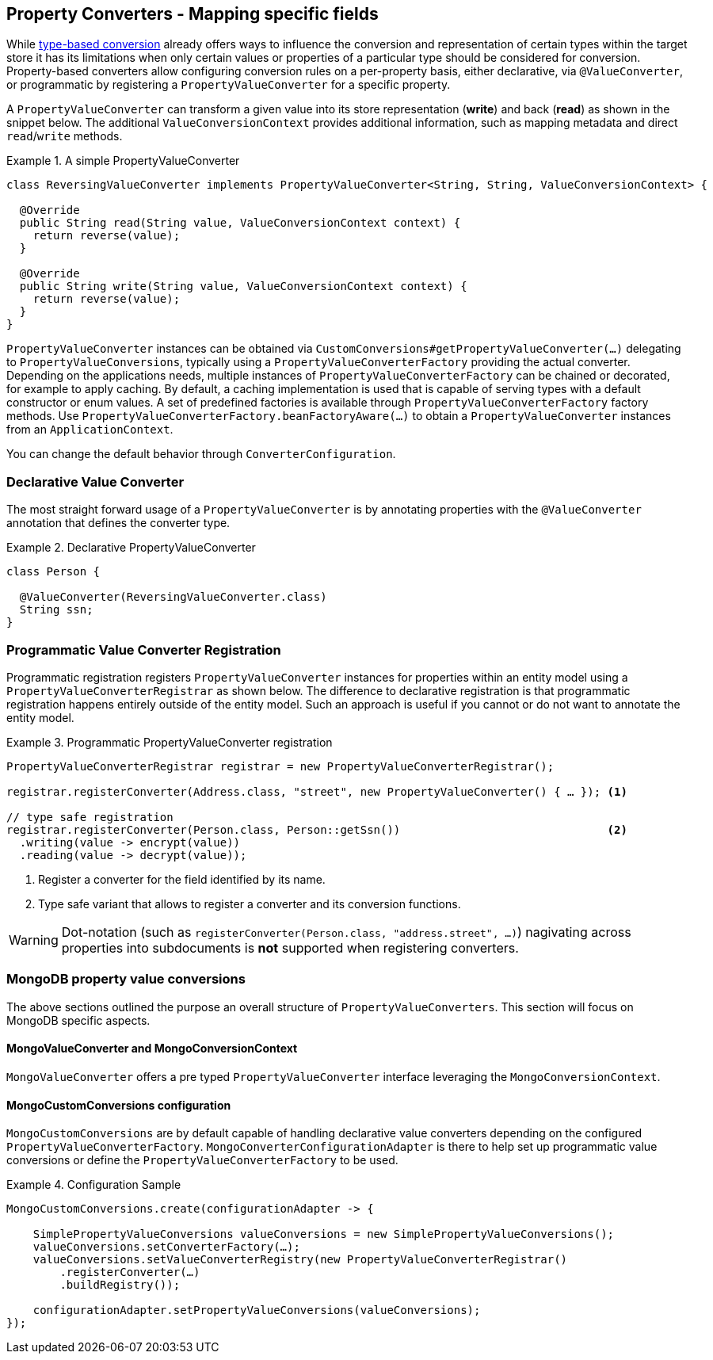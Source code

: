 [[mongo.property-converters]]
== Property Converters - Mapping specific fields

While <<mongo.custom-converters, type-based conversion>> already offers ways to influence the conversion and representation of certain types within the target store it has its limitations when only certain values or properties of a particular type should be considered for conversion.
Property-based converters allow configuring conversion rules on a per-property basis, either declarative, via `@ValueConverter`, or programmatic by registering a `PropertyValueConverter` for a specific property.

A `PropertyValueConverter` can transform a given value into its store representation (**write**) and back (**read**) as shown in the snippet below.
The additional `ValueConversionContext` provides additional information, such as mapping metadata and direct `read`/`write` methods.

.A simple PropertyValueConverter
====
[source,java]
----
class ReversingValueConverter implements PropertyValueConverter<String, String, ValueConversionContext> {

  @Override
  public String read(String value, ValueConversionContext context) {
    return reverse(value);
  }

  @Override
  public String write(String value, ValueConversionContext context) {
    return reverse(value);
  }
}
----
====

`PropertyValueConverter` instances can be obtained via `CustomConversions#getPropertyValueConverter(…)` delegating to `PropertyValueConversions`, typically using a `PropertyValueConverterFactory` providing the actual converter.
Depending on the applications needs, multiple instances of `PropertyValueConverterFactory` can be chained or decorated, for example to apply caching.
By default, a caching implementation is used that is capable of serving types with a default constructor or enum values.
A set of predefined factories is available through `PropertyValueConverterFactory` factory methods.
Use `PropertyValueConverterFactory.beanFactoryAware(…)` to obtain a `PropertyValueConverter` instances from an `ApplicationContext`.

You can change the default behavior through `ConverterConfiguration`.

[[mongo.property-converters.declarative]]
=== Declarative Value Converter

The most straight forward usage of a `PropertyValueConverter` is by annotating properties with the `@ValueConverter` annotation that defines the converter type.

.Declarative PropertyValueConverter
====
[source,java]
----
class Person {

  @ValueConverter(ReversingValueConverter.class)
  String ssn;
}
----
====

[[mongo.property-converters.programmatic]]
=== Programmatic Value Converter Registration

Programmatic registration registers `PropertyValueConverter` instances for properties within an entity model using a `PropertyValueConverterRegistrar` as shown below.
The difference to declarative registration is that programmatic registration happens entirely outside of the entity model.
Such an approach is useful if you cannot or do not want to annotate the entity model.

.Programmatic PropertyValueConverter registration
====
[source,java]
----
PropertyValueConverterRegistrar registrar = new PropertyValueConverterRegistrar();

registrar.registerConverter(Address.class, "street", new PropertyValueConverter() { … }); <1>

// type safe registration
registrar.registerConverter(Person.class, Person::getSsn())                               <2>
  .writing(value -> encrypt(value))
  .reading(value -> decrypt(value));
----

<1> Register a converter for the field identified by its name.
<2> Type safe variant that allows to register a converter and its conversion functions.
====

[WARNING]
====
Dot-notation (such as `registerConverter(Person.class, "address.street", …)`) nagivating across properties into subdocuments is *not* supported when registering converters.
====

[[mongo.property-converters.value-conversions]]
=== MongoDB property value conversions

The above sections outlined the purpose an overall structure of `PropertyValueConverters`.
This section will focus on MongoDB specific aspects.

==== MongoValueConverter and MongoConversionContext

`MongoValueConverter` offers a pre typed `PropertyValueConverter` interface leveraging the `MongoConversionContext`.

==== MongoCustomConversions configuration

`MongoCustomConversions` are by default capable of handling declarative value converters depending on the configured `PropertyValueConverterFactory`.
`MongoConverterConfigurationAdapter` is there to help set up programmatic value conversions or define the `PropertyValueConverterFactory` to be used.

.Configuration Sample
====
[source,java]
----
MongoCustomConversions.create(configurationAdapter -> {

    SimplePropertyValueConversions valueConversions = new SimplePropertyValueConversions();
    valueConversions.setConverterFactory(…);
    valueConversions.setValueConverterRegistry(new PropertyValueConverterRegistrar()
        .registerConverter(…)
        .buildRegistry());

    configurationAdapter.setPropertyValueConversions(valueConversions);
});
----
====
